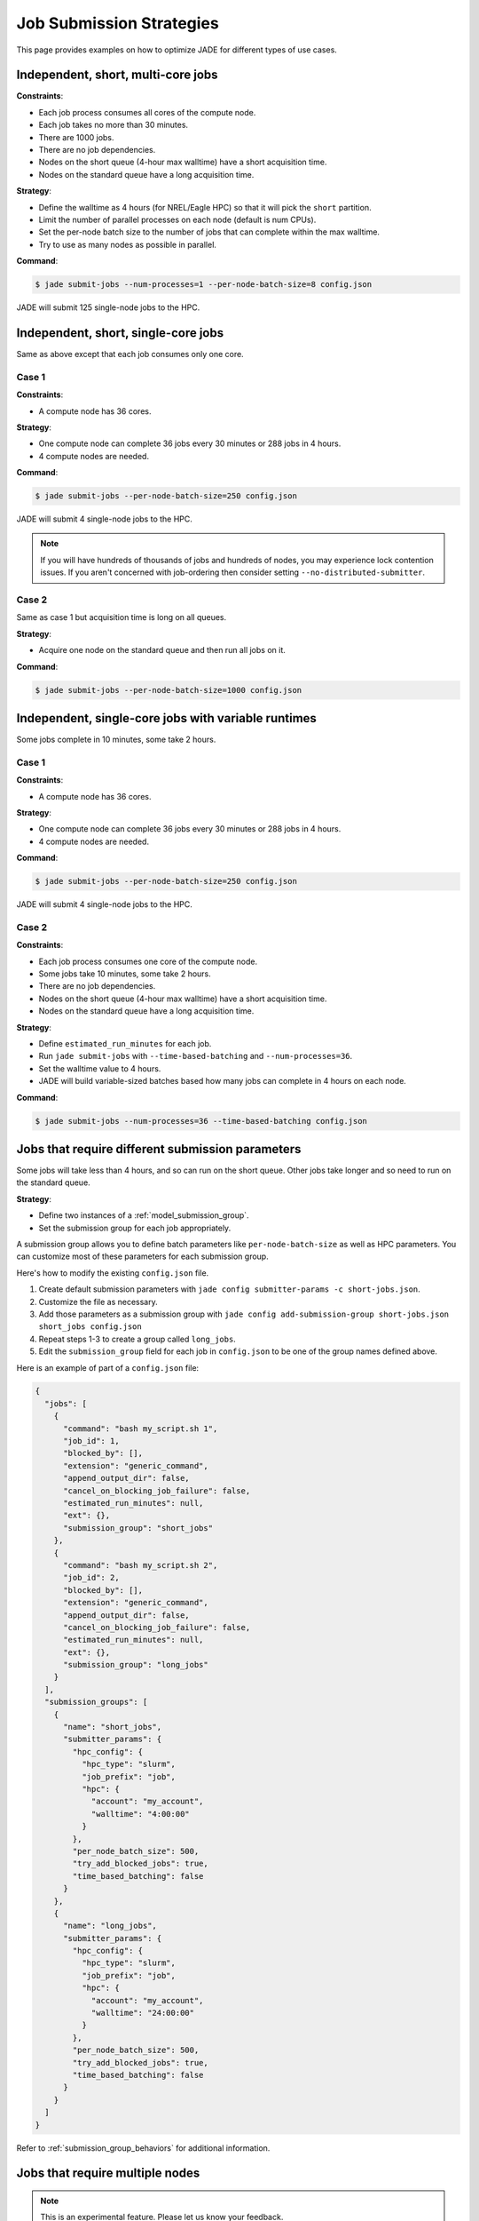 .. _submission_strategies:

*************************
Job Submission Strategies
*************************
This page provides examples on how to optimize JADE for different types of use
cases.

Independent, short, multi-core jobs
===================================

**Constraints**:

- Each job process consumes all cores of the compute node.
- Each job takes no more than 30 minutes.
- There are 1000 jobs.
- There are no job dependencies.
- Nodes on the short queue (4-hour max walltime) have a short acquisition time.
- Nodes on the standard queue have a long acquisition time.

**Strategy**:

- Define the walltime as 4 hours (for NREL/Eagle HPC) so that it will pick the
  ``short`` partition.
- Limit the number of parallel processes on each node (default is num CPUs).
- Set the per-node batch size to the number of jobs that can complete within
  the max walltime.
- Try to use as many nodes as possible in parallel.

**Command**:

.. code-block:: bash

    $ jade submit-jobs --num-processes=1 --per-node-batch-size=8 config.json

JADE will submit 125 single-node jobs to the HPC.

Independent, short, single-core jobs
====================================
Same as above except that each job consumes only one core.

Case 1
------

**Constraints**:

- A compute node has 36 cores.

**Strategy**:

- One compute node can complete 36 jobs every 30 minutes or 288 jobs in 4
  hours.
- 4 compute nodes are needed.

**Command**:

.. code-block:: bash

    $ jade submit-jobs --per-node-batch-size=250 config.json

JADE will submit 4 single-node jobs to the HPC.

.. note:: If you will have hundreds of thousands of jobs and hundreds of nodes,
   you may experience lock contention issues. If you aren't concerned with
   job-ordering then consider setting ``--no-distributed-submitter``.

Case 2
------
Same as case 1 but acquisition time is long on all queues.

**Strategy**:

- Acquire one node on the standard queue and then run all jobs on it.

**Command**:

.. code-block:: bash

    $ jade submit-jobs --per-node-batch-size=1000 config.json

Independent, single-core jobs with variable runtimes
====================================================
Some jobs complete in 10 minutes, some take 2 hours.

Case 1
------

**Constraints**:

- A compute node has 36 cores.

**Strategy**:

- One compute node can complete 36 jobs every 30 minutes or 288 jobs in 4
  hours.
- 4 compute nodes are needed.

**Command**:

.. code-block:: bash

    $ jade submit-jobs --per-node-batch-size=250 config.json

JADE will submit 4 single-node jobs to the HPC.

Case 2
------

**Constraints**:

- Each job process consumes one core of the compute node.
- Some jobs take 10 minutes, some take 2 hours.
- There are no job dependencies.
- Nodes on the short queue (4-hour max walltime) have a short acquisition time.
- Nodes on the standard queue have a long acquisition time.

**Strategy**:

- Define ``estimated_run_minutes`` for each job.
- Run ``jade submit-jobs`` with ``--time-based-batching`` and
  ``--num-processes=36``.
- Set the walltime value to 4 hours.
- JADE will build variable-sized batches based how many jobs can complete in 4
  hours on each node.

**Command**:

.. code-block:: bash

    $ jade submit-jobs --num-processes=36 --time-based-batching config.json

.. _submission_group_strategy:

Jobs that require different submission parameters
=================================================
Some jobs will take less than 4 hours, and so can run on the short queue. Other
jobs take longer and so need to run on the standard queue.

**Strategy**:

- Define two instances of a :ref:`model_submission_group`.
- Set the submission group for each job appropriately.

A submission group allows you to define batch parameters like
``per-node-batch-size`` as well as HPC parameters. You can customize most of
these parameters for each submission group.

Here's how to modify the existing ``config.json`` file.

1. Create default submission parameters with ``jade config submitter-params -c
   short-jobs.json``.
2. Customize the file as necessary.
3. Add those parameters as a submission group with
   ``jade config add-submission-group short-jobs.json short_jobs config.json``
4. Repeat steps 1-3 to create a group called ``long_jobs``.
5. Edit the ``submission_group`` field for each job in ``config.json`` to be
   one of the group names defined above.

Here is an example of part of a ``config.json`` file:

.. code-block:: json

    {
      "jobs": [
        {
          "command": "bash my_script.sh 1",
          "job_id": 1,
          "blocked_by": [],
          "extension": "generic_command",
          "append_output_dir": false,
          "cancel_on_blocking_job_failure": false,
          "estimated_run_minutes": null,
          "ext": {},
          "submission_group": "short_jobs"
        },
        {
          "command": "bash my_script.sh 2",
          "job_id": 2,
          "blocked_by": [],
          "extension": "generic_command",
          "append_output_dir": false,
          "cancel_on_blocking_job_failure": false,
          "estimated_run_minutes": null,
          "ext": {},
          "submission_group": "long_jobs"
        }
      ],
      "submission_groups": [
        {
          "name": "short_jobs",
          "submitter_params": {
            "hpc_config": {
              "hpc_type": "slurm",
              "job_prefix": "job",
              "hpc": {
                "account": "my_account",
                "walltime": "4:00:00"
              }
            },
            "per_node_batch_size": 500,
            "try_add_blocked_jobs": true,
            "time_based_batching": false
          }
        },
        {
          "name": "long_jobs",
          "submitter_params": {
            "hpc_config": {
              "hpc_type": "slurm",
              "job_prefix": "job",
              "hpc": {
                "account": "my_account",
                "walltime": "24:00:00"
              }
            },
            "per_node_batch_size": 500,
            "try_add_blocked_jobs": true,
            "time_based_batching": false
          }
        }
      ]
    }

Refer to :ref:`submission_group_behaviors` for additional information.

.. _multi_node_job_strategy:

Jobs that require multiple nodes
================================

.. note:: This is an experimental feature. Please let us know your feedback.

**Constraints**:

- A job needs 5 nodes.
- One node should become a manager that starts worker processes on all nodes.
- You have a script/program that can use all nodes.

**Strategy**:

Use JADE's multi-node manager to run your script.

- Set ``nodes = 5`` in the ``hpc_config.toml`` file.
- Set ``use_multi_node_manager = true`` for the job in the ``config.json``.
- The HPC will start JADE's manager script. JADE will assign the ``manager``
  role to the first node in the HPC node list. It will invoke your script,
  passing the runtime output directory and all node hostnames through
  environment variables.
- Your script uses all nodes to complete your work.

.. warning:: Be careful if you add more jobs to the config, such as for
   post-processing. Put them in a different submission group if they are
   single-node jobs.

Here is an example using a ``Julia`` script that uses the ``Distributed``
module to perform work on multiple nodes.

Contents of a script called ``run_jobs.jl``:

.. code-block:: julia

    using Distributed
    using Random

    function run_jobs(output_dir, hostnames)
        machines = [(x, i) for (i, x) in enumerate(hostnames)]
        addprocs(machines)
        @everywhere println("hello from $(gethostname())")

        results = [@spawnat i rand(10) for i in 1:length(hostnames)]
        for (i, result) in enumerate(results)
            res = maximum(fetch(result))
            println("Largest value from $(hostnames[i]) = $res")
        end
    end

    output = ENV["JADE_OUTPUT_DIR"]
    workers = split(ENV["JADE_COMPUTE_NODE_NAMES"], " ")
    isempty(workers) && error("no compute node names were set in JADE_COMPUTE_NODE_NAMES")

    run_jobs(output, workers)


**JADE job definition**:

.. code-block:: json

    {
      "command": "julia run_jobs.jl arg1 arg2",
      "job_id": 1,
      "blocked_by": [],
      "extension": "generic_command",
      "append_output_dir": true,
      "cancel_on_blocking_job_failure": false,
      "estimated_run_minutes": null,
      "use_multi_node_manager": true
    }

**HPC parameters**::

    hpc_type = "slurm"
    job_prefix = "job"

    [hpc]
    account = "my_account"
    walltime = "4:00:00"
    nodes = 5

JADE will set these environment variables:

- ``JADE_OUTPUT_DIR``: output directory passed to ``jade submit-jobs``
- ``JADE_COMPUTE_NODE_NAMES``: all compute node names allocated by the HPC

JADE will run the user command on the manager node when the HPC allocates the
nodes.

.. code-block:: bash

    $ julia run_jobs.jl arg1 arg2
